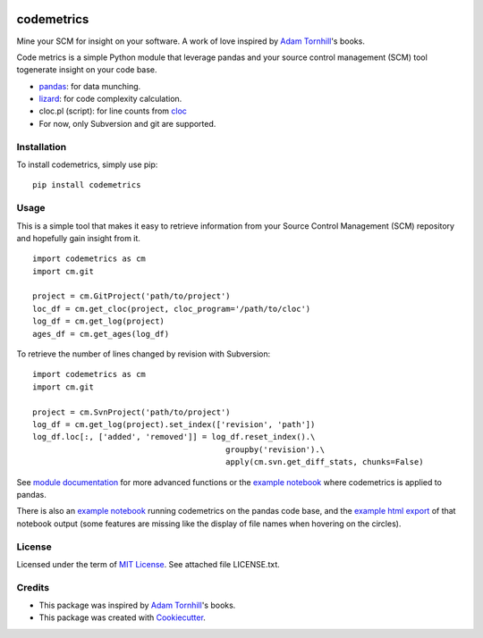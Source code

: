 .. image:: https://img.shields.io/pypi/v/codemetrics.svg
    :target: https://pypi.python.org/pypi/codemetrics/
    :alt: PyPi version

.. image:: https://img.shields.io/pypi/pyversions/codemetrics.svg
    :target: https://pypi.python.org/pypi/codemetrics/
    :alt: Python compatibility

.. image:: https://img.shields.io/github/workflow/status/elmotec/codemetrics/Python%20application
    :target: https://github.com/elmotec/codemetrics/actions?query=workflow%3A%22Python+application%22
    :alt: GitHub Workflow Python application

.. image:: https://img.shields.io/appveyor/ci/elmotec/codemetrics/main?label=AppVeyor
    :target: https://ci.appveyor.com/project/elmotec/codemetrics
    :alt: AppVeyor main status

.. image:: https://img.shields.io/librariesio/release/pypi/codemetrics.svg?label=libraries.io
    :alt: Libraries.io dependency status for latest release
    :target: https://libraries.io/pypi/codemetrics

.. image:: https://img.shields.io/readthedocs/codemetrics.svg
    :target: https://codemetrics.readthedocs.org/
    :alt: Documentation

.. image:: https://codecov.io/gh/elmotec/codemetrics/branch/main/graph/badge.svg?token=ELJW941FET
    :target: https://codecov.io/gh/elmotec/codemetrics
    :alt: Coverage

.. image:: https://img.shields.io/codacy/grade/dd4a11eb66674b3bbe518d8f829b6234.svg
    :target: https://www.codacy.com/app/elmotec/codemetrics/dashboard
    :alt: Codacy


===========
codemetrics
===========

Mine your SCM for insight on your software. A work of love
inspired by `Adam Tornhill`_'s books.

Code metrics is a simple Python module that leverage pandas and your source control management (SCM) tool togenerate
insight on your code base.

- pandas_: for data munching.
- lizard_: for code complexity calculation.
- cloc.pl (script): for line counts from cloc_
- For now, only Subversion and git are supported.


Installation
------------

To install codemetrics, simply use pip:

::

  pip install codemetrics



Usage
-----

This is a simple tool that makes it easy to retrieve information from your
Source Control Management (SCM) repository and hopefully gain insight from it.

::

  import codemetrics as cm
  import cm.git

  project = cm.GitProject('path/to/project')
  loc_df = cm.get_cloc(project, cloc_program='/path/to/cloc')
  log_df = cm.get_log(project)
  ages_df = cm.get_ages(log_df)


To retrieve the number of lines changed by revision with Subversion:

::

  import codemetrics as cm
  import cm.git

  project = cm.SvnProject('path/to/project')
  log_df = cm.get_log(project).set_index(['revision', 'path'])
  log_df.loc[:, ['added', 'removed']] = log_df.reset_index().\
                                           groupby('revision').\
                                           apply(cm.svn.get_diff_stats, chunks=False)

See `module documentation`_ for more advanced functions or the `example notebook`_ where codemetrics is applied to pandas.

There is also an `example notebook`_ running codemetrics on the pandas code base, and
the `example html export`_ of that notebook output (some features are missing like
the display of file names when hovering on the circles).

License
-------

Licensed under the term of `MIT License`_. See attached file LICENSE.txt.


Credits
-------

- This package was inspired by `Adam Tornhill`_'s books.
- This package was created with Cookiecutter_.


.. _Cookiecutter: https://github.com/audreyr/cookiecutter
.. _lizard: https://github.com/terryyin/lizard
.. _pandas: https://pandas.pydata.org/
.. _cloc: http://cloc.sourceforge.net/
.. _Pandas documentation: https://pandas.pydata.org/pandas-docs/stable/text.html
.. _MIT License: https://en.wikipedia.org/wiki/MIT_License
.. _Adam Tornhill: https://www.adamtornhill.com/
.. _module documentation: https://codemetrics.readthedocs.org/
.. _example notebook: https://github.com/elmotec/codemetrics/blob/main/notebooks/pandas.ipynb
.. _example html export: https://github.com/elmotec/codemetrics/blob/main/notebooks/pandas.html

